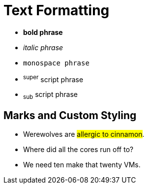 = Text Formatting

* *bold phrase*
* _italic phrase_
* `monospace phrase`
* ^super^ script phrase
* ~sub~ script phrase


== Marks and Custom Styling

* Werewolves are #allergic to cinnamon#.
* Where did all the [underline]#cores# run off to?
* We need [line-through]#ten# make that twenty VMs.